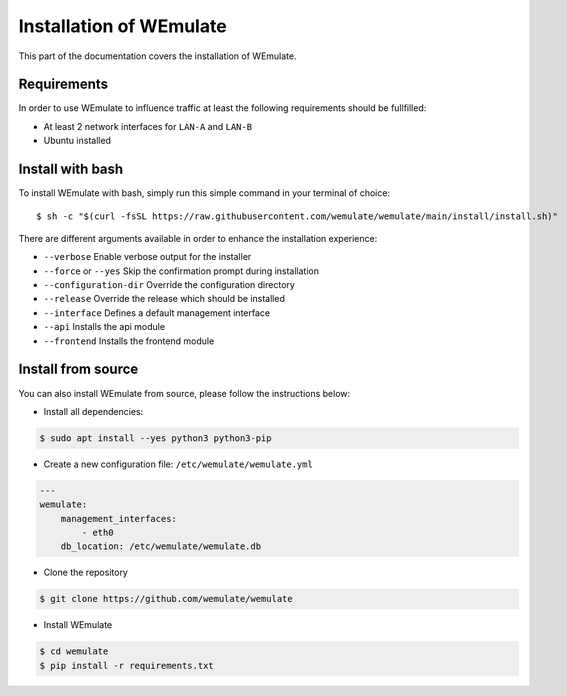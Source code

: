 .. _install:

Installation of WEmulate
#########################

This part of the documentation covers the installation of WEmulate.


Requirements
*************
In order to use WEmulate to influence traffic at least the following requirements should be fullfilled:

* At least 2 network interfaces for ``LAN-A`` and ``LAN-B``
* Ubuntu installed


Install with bash
**************************
To install WEmulate with bash, simply run this simple command in your terminal of choice::

    $ sh -c "$(curl -fsSL https://raw.githubusercontent.com/wemulate/wemulate/main/install/install.sh)"

There are different arguments available in order to enhance the installation experience:

* ``--verbose`` Enable verbose output for the installer
* ``--force`` or ``--yes`` Skip the confirmation prompt during installation
* ``--configuration-dir`` Override the configuration directory
* ``--release`` Override the release which should be installed
* ``--interface`` Defines a default management interface
* ``--api`` Installs the api module
* ``--frontend`` Installs the frontend module

Install from source
**************************
You can also install WEmulate from source, please follow the instructions below:

* Install all dependencies:

.. code-block:: console

    $ sudo apt install --yes python3 python3-pip 

* Create a new configuration file: ``/etc/wemulate/wemulate.yml``

.. code-block:: console

    ---
    wemulate:
        management_interfaces:
            - eth0
        db_location: /etc/wemulate/wemulate.db

* Clone the repository

.. code-block:: console

    $ git clone https://github.com/wemulate/wemulate

* Install WEmulate

.. code-block:: console

    $ cd wemulate
    $ pip install -r requirements.txt
